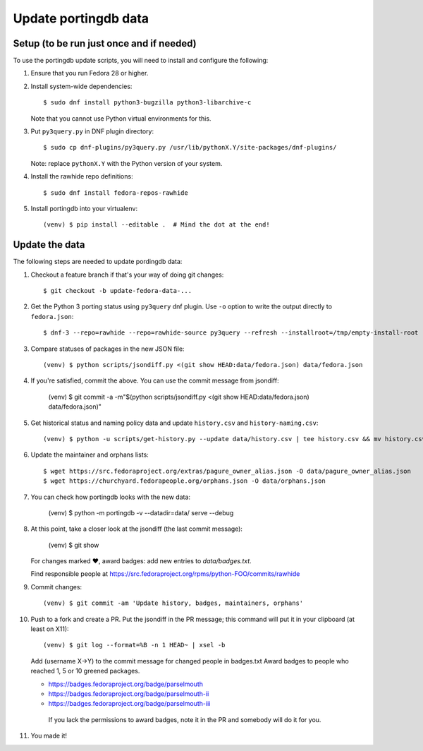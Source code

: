 Update portingdb data
---------------------

Setup (to be run just once and if needed)
*****************************************

To use the portingdb update scripts, you will need to install and configure the following:

#. Ensure that you run Fedora 28 or higher.

#. Install system-wide dependencies::

    $ sudo dnf install python3-bugzilla python3-libarchive-c

   Note that you cannot use Python virtual environments for this.

#. Put ``py3query.py`` in DNF plugin directory::
    
    $ sudo cp dnf-plugins/py3query.py /usr/lib/pythonX.Y/site-packages/dnf-plugins/

   Note: replace ``pythonX.Y`` with the Python version of your system.

#. Install the rawhide repo definitions::
    
    $ sudo dnf install fedora-repos-rawhide

#. Install portingdb into your virtualenv::

    (venv) $ pip install --editable .  # Mind the dot at the end!

Update the data
***************

The following steps are needed to update pordingdb data:

#. Checkout a feature branch if that's your way of doing git changes::

    $ git checkout -b update-fedora-data-...

#. Get the Python 3 porting status using ``py3query`` dnf plugin. Use ``-o`` option to write the output directly to ``fedora.json``::

    $ dnf-3 --repo=rawhide --repo=rawhide-source py3query --refresh --installroot=/tmp/empty-install-root -o data/fedora.json

#. Compare statuses of packages in the new JSON file::

    (venv) $ python scripts/jsondiff.py <(git show HEAD:data/fedora.json) data/fedora.json

#. If you're satisfied, commit the above. You can use the commit message from jsondiff:

    (venv) $ git commit -a -m"$(python scripts/jsondiff.py <(git show HEAD:data/fedora.json) data/fedora.json)"

#. Get historical status and naming policy data and update ``history.csv`` and ``history-naming.csv``::

    (venv) $ python -u scripts/get-history.py --update data/history.csv | tee history.csv && mv history.csv data/history.csv

#. Update the maintainer and orphans lists::

    $ wget https://src.fedoraproject.org/extras/pagure_owner_alias.json -O data/pagure_owner_alias.json
    $ wget https://churchyard.fedorapeople.org/orphans.json -O data/orphans.json

#. You can check how portingdb looks with the new data:

    (venv) $ python -m portingdb -v --datadir=data/ serve --debug

#. At this point, take a closer look at the jsondiff (the last commit message):

    (venv) $ git show

   For changes marked ♥, award badges: add new entries to `data/badges.txt`.

   Find responsible people at https://src.fedoraproject.org/rpms/python-FOO/commits/rawhide

#. Commit changes::

    (venv) $ git commit -am 'Update history, badges, maintainers, orphans'

#. Push to a fork and create a PR. Put the jsondiff in the PR message; this command will put it in your clipboard (at least on X11)::

    (venv) $ git log --format=%B -n 1 HEAD~ | xsel -b

   Add (username X→Y) to the commit message for changed people in badges.txt
   Award badges to people who reached 1, 5 or 10 greened packages.

   * https://badges.fedoraproject.org/badge/parselmouth
   * https://badges.fedoraproject.org/badge/parselmouth-ii
   * https://badges.fedoraproject.org/badge/parselmouth-iii

    If you lack the permissions to award badges, note it in the PR and somebody will do it for you.


#. You made it!

